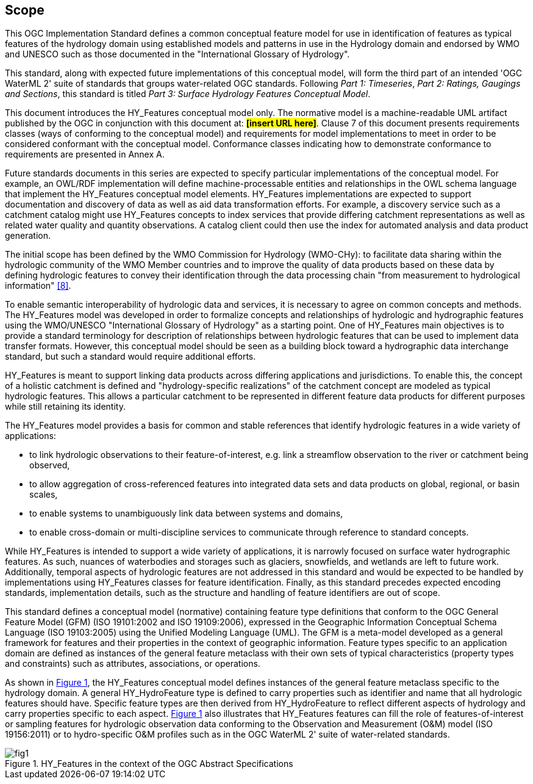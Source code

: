 == Scope

This OGC Implementation Standard defines a common conceptual feature
model for use in identification of features as typical features of the
hydrology domain using established models and patterns in use in the
Hydrology domain and endorsed by WMO and UNESCO such as those documented
in the "International Glossary of Hydrology". +

This standard, along with expected future implementations of this
conceptual model, will form the third part of an intended 'OGC WaterML
2' suite of standards that groups water-related OGC standards. Following
_Part 1: Timeseries_, _Part 2:_ __Ratings, Gaugings and Sections__, this
standard is titled _Part 3: Surface Hydrology Features Conceptual
Model_. +

This document introduces the HY_Features conceptual model only. The
normative model is a machine-readable UML artifact published by the OGC
in conjunction with this document at: #*[insert URL here]*#. Clause 7 of
this document presents requirements classes (ways of conforming to the
conceptual model) and requirements for model implementations to meet in
order to be considered conformant with the conceptual model. Conformance
classes indicating how to demonstrate conformance to requirements are
presented in Annex A. +

Future standards documents in this series are expected to specify
particular implementations of the conceptual model. For example, an
OWL/RDF implementation will define machine-processable entities and
relationships in the OWL schema language that implement the HY_Features
conceptual model elements. HY_Features implementations are expected to
support documentation and discovery of data as well as aid data
transformation efforts. For example, a discovery service such as a
catchment catalog might use HY_Features concepts to index services that
provide differing catchment representations as well as related water
quality and quantity observations. A catalog client could then use the
index for automated analysis and data product generation. +

The initial scope has been defined by the WMO Commission for Hydrology
(WMO-CHy): to facilitate data sharing within the hydrologic community of
the WMO Member countries and to improve the quality of data products
based on these data by defining hydrologic features to convey their
identification through the data processing chain "from measurement to
hydrological information" link:#WMO2012[[8\]]. +

To enable semantic interoperability of hydrologic data and services, it
is necessary to agree on common concepts and methods. The HY_Features
model was developed in order to formalize concepts and relationships of
hydrologic and hydrographic features using the WMO/UNESCO "International
Glossary of Hydrology" as a starting point. One of HY_Features main
objectives is to provide a standard terminology for description of
relationships between hydrologic features that can be used to implement
data transfer formats. However, this conceptual model should be seen as
a building block toward a hydrographic data interchange standard,
but such a standard would require additional efforts. +

HY_Features is meant to support linking data products across differing
applications and jurisdictions. To enable this, the concept of a
holistic catchment is defined and "hydrology-specific realizations" of
the catchment concept are modeled as typical hydrologic features. This
allows a particular catchment to be represented in different feature
data products for different purposes while still retaining its identity. +

The HY_Features model provides a basis for common and stable references
that identify hydrologic features in a wide variety of applications: +

* to link hydrologic observations to their feature-of-interest, e.g.
link a streamflow observation to the river or catchment being observed,
* to allow aggregation of cross-referenced features into integrated
data sets and data products on global, regional, or basin scales,
* to enable systems to unambiguously link data between systems and
domains,
* to enable cross-domain or multi-discipline services to communicate
through reference to standard concepts.

While HY_Features is intended to support a wide variety of applications,
it is narrowly focused on surface water hydrographic features. As such,
nuances of waterbodies and storages such as glaciers, snowfields, and
wetlands are left to future work. Additionally, temporal aspects of
hydrologic features are not addressed in this standard and would be
expected to be handled by implementations using HY_Features classes for
feature identification. Finally, as this standard precedes expected
encoding standards, implementation details, such as the structure and
handling of feature identifiers are out of scope. +

This standard defines a conceptual model (normative) containing feature
type definitions that conform to the OGC General Feature Model (GFM)
(ISO 19101:2002 and ISO 19109:2006), expressed in the Geographic
Information Conceptual Schema Language (ISO 19103:2005) using the
Unified Modeling Language (UML). The GFM is a meta-model developed as a
general framework for features and their properties in the context of
geographic information. Feature types specific to an application domain
are defined as instances of the general feature metaclass with their own
sets of typical characteristics (property types and constraints) such as
attributes, associations, or operations. +

As shown in link:#figure1[Figure 1], the HY_Features conceptual model
defines instances of the general feature metaclass specific to the hydrology
domain. A general HY_HydroFeature type is defined to carry properties such as
identifier and name that all hydrologic features should have. Specific
feature types are then derived from HY_HydroFeature to reflect different
aspects of hydrology and carry properties specific to each aspect.
link:#figure1[Figure 1] also illustrates that HY_Features features can
fill the role of features-of-interest or sampling features for hydrologic
observation data conforming to the Observation and Measurement (O&M) model
(ISO 19156:2011) or to hydro-specific O&M profiles such as in the OGC
WaterML 2' suite of water-related standards. +

[#figure1]
.HY_Features in the context of the OGC Abstract Specifications
image::figures/fig1.png[]

